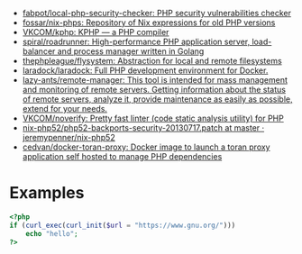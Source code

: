 - [[https://github.com/fabpot/local-php-security-checker][fabpot/local-php-security-checker: PHP security vulnerabilities checker]]
- [[https://github.com/fossar/nix-phps][fossar/nix-phps: Repository of Nix expressions for old PHP versions]]
- [[https://github.com/VKCOM/kphp][VKCOM/kphp: KPHP — a PHP compiler]]
- [[https://github.com/spiral/roadrunner][spiral/roadrunner: High-performance PHP application server, load-balancer and process manager written in Golang]]
- [[https://github.com/thephpleague/flysystem][thephpleague/flysystem: Abstraction for local and remote filesystems]]
- [[https://github.com/laradock/laradock][laradock/laradock: Full PHP development environment for Docker.]]
- [[https://github.com/lazy-ants/remote-manager][lazy-ants/remote-manager: This tool is intended for mass management and monitoring of remote servers. Getting information about the status of remote servers, analyze it, provide maintenance as easily as possible, extend for your needs.]]
- [[https://github.com/VKCOM/noverify][VKCOM/noverify: Pretty fast linter (code static analysis utility) for PHP]]
- [[https://github.com/jeremypenner/nix-php52/blob/master/php52-backports-security-20130717.patch][nix-php52/php52-backports-security-20130717.patch at master · jeremypenner/nix-php52]]
- [[https://github.com/cedvan/docker-toran-proxy][cedvan/docker-toran-proxy: Docker image to launch a toran proxy application self hosted to manage PHP dependencies]]

* Examples

#+begin_src php
  <?php
  if (curl_exec(curl_init($url = "https://www.gnu.org/")))
      echo "hello";
  ?>
#+end_src
